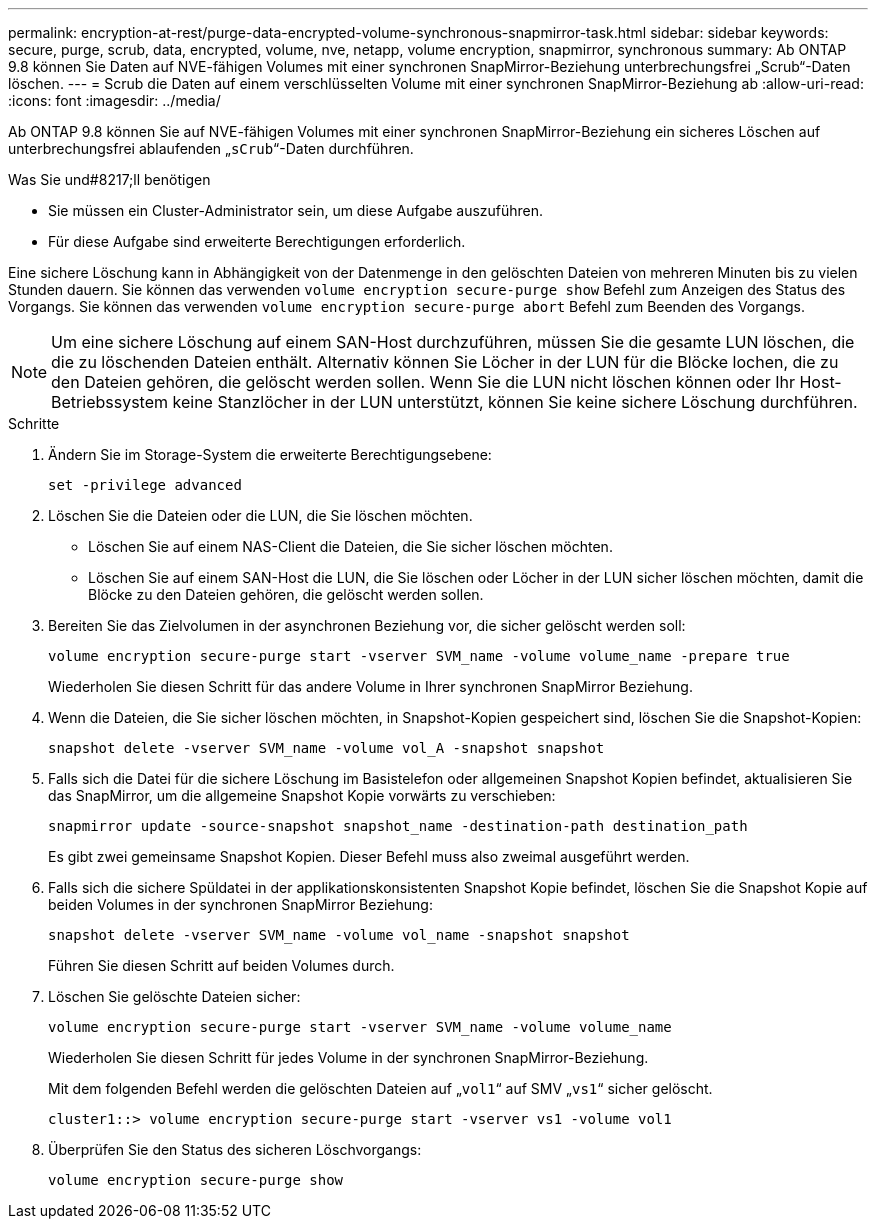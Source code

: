 ---
permalink: encryption-at-rest/purge-data-encrypted-volume-synchronous-snapmirror-task.html 
sidebar: sidebar 
keywords: secure, purge, scrub, data, encrypted, volume, nve, netapp, volume encryption, snapmirror, synchronous 
summary: Ab ONTAP 9.8 können Sie Daten auf NVE-fähigen Volumes mit einer synchronen SnapMirror-Beziehung unterbrechungsfrei „Scrub“-Daten löschen. 
---
= Scrub die Daten auf einem verschlüsselten Volume mit einer synchronen SnapMirror-Beziehung ab
:allow-uri-read: 
:icons: font
:imagesdir: ../media/


[role="lead"]
Ab ONTAP 9.8 können Sie auf NVE-fähigen Volumes mit einer synchronen SnapMirror-Beziehung ein sicheres Löschen auf unterbrechungsfrei ablaufenden „`sCrub`“-Daten durchführen.

.Was Sie und#8217;ll benötigen
* Sie müssen ein Cluster-Administrator sein, um diese Aufgabe auszuführen.
* Für diese Aufgabe sind erweiterte Berechtigungen erforderlich.


Eine sichere Löschung kann in Abhängigkeit von der Datenmenge in den gelöschten Dateien von mehreren Minuten bis zu vielen Stunden dauern. Sie können das verwenden `volume encryption secure-purge show` Befehl zum Anzeigen des Status des Vorgangs. Sie können das verwenden `volume encryption secure-purge abort` Befehl zum Beenden des Vorgangs.

[NOTE]
====
Um eine sichere Löschung auf einem SAN-Host durchzuführen, müssen Sie die gesamte LUN löschen, die die zu löschenden Dateien enthält. Alternativ können Sie Löcher in der LUN für die Blöcke lochen, die zu den Dateien gehören, die gelöscht werden sollen. Wenn Sie die LUN nicht löschen können oder Ihr Host-Betriebssystem keine Stanzlöcher in der LUN unterstützt, können Sie keine sichere Löschung durchführen.

====
.Schritte
. Ändern Sie im Storage-System die erweiterte Berechtigungsebene:
+
`set -privilege advanced`

. Löschen Sie die Dateien oder die LUN, die Sie löschen möchten.
+
** Löschen Sie auf einem NAS-Client die Dateien, die Sie sicher löschen möchten.
** Löschen Sie auf einem SAN-Host die LUN, die Sie löschen oder Löcher in der LUN sicher löschen möchten, damit die Blöcke zu den Dateien gehören, die gelöscht werden sollen.


. Bereiten Sie das Zielvolumen in der asynchronen Beziehung vor, die sicher gelöscht werden soll:
+
`volume encryption secure-purge start -vserver SVM_name -volume volume_name -prepare true`

+
Wiederholen Sie diesen Schritt für das andere Volume in Ihrer synchronen SnapMirror Beziehung.

. Wenn die Dateien, die Sie sicher löschen möchten, in Snapshot-Kopien gespeichert sind, löschen Sie die Snapshot-Kopien:
+
`snapshot delete -vserver SVM_name -volume vol_A -snapshot snapshot`

. Falls sich die Datei für die sichere Löschung im Basistelefon oder allgemeinen Snapshot Kopien befindet, aktualisieren Sie das SnapMirror, um die allgemeine Snapshot Kopie vorwärts zu verschieben:
+
`snapmirror update -source-snapshot snapshot_name -destination-path destination_path`

+
Es gibt zwei gemeinsame Snapshot Kopien. Dieser Befehl muss also zweimal ausgeführt werden.

. Falls sich die sichere Spüldatei in der applikationskonsistenten Snapshot Kopie befindet, löschen Sie die Snapshot Kopie auf beiden Volumes in der synchronen SnapMirror Beziehung:
+
`snapshot delete -vserver SVM_name -volume vol_name -snapshot snapshot`

+
Führen Sie diesen Schritt auf beiden Volumes durch.

. Löschen Sie gelöschte Dateien sicher:
+
`volume encryption secure-purge start -vserver SVM_name -volume volume_name`

+
Wiederholen Sie diesen Schritt für jedes Volume in der synchronen SnapMirror-Beziehung.

+
Mit dem folgenden Befehl werden die gelöschten Dateien auf „`vol1`“ auf SMV „`vs1`“ sicher gelöscht.

+
[listing]
----
cluster1::> volume encryption secure-purge start -vserver vs1 -volume vol1
----
. Überprüfen Sie den Status des sicheren Löschvorgangs:
+
`volume encryption secure-purge show`


